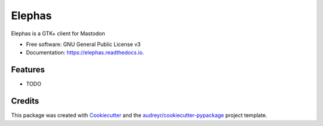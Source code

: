 ===============================
Elephas
===============================


.. image:: https://img.shields.io/pypi/v/elephas.svg
        :target: https://pypi.python.org/pypi/elephas

.. image:: https://img.shields.io/travis/vrutkovs/elephas.svg
        :target: https://travis-ci.org/vrutkovs/elephas

.. image:: https://readthedocs.org/projects/elephas/badge/?version=latest
        :target: https://elephas.readthedocs.io/en/latest/?badge=latest
        :alt: Documentation Status

.. image:: https://pyup.io/repos/github/vrutkovs/elephas/shield.svg
     :target: https://pyup.io/repos/github/vrutkovs/elephas/
     :alt: Updates


Elephas is a GTK+ client for Mastodon


* Free software: GNU General Public License v3
* Documentation: https://elephas.readthedocs.io.


Features
--------

* TODO

Credits
---------

This package was created with Cookiecutter_ and the `audreyr/cookiecutter-pypackage`_ project template.

.. _Cookiecutter: https://github.com/audreyr/cookiecutter
.. _`audreyr/cookiecutter-pypackage`: https://github.com/audreyr/cookiecutter-pypackage

